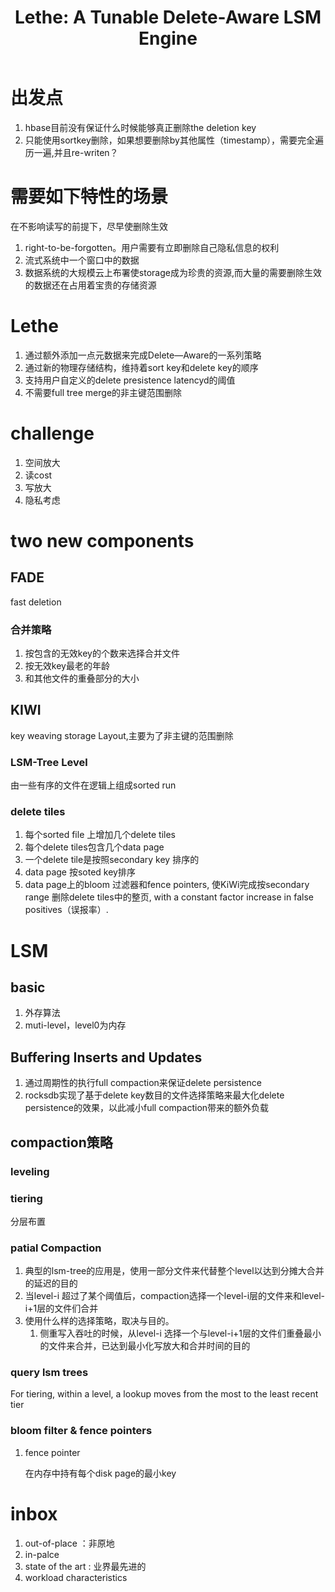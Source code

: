 #+title: Lethe: A Tunable Delete-Aware LSM Engine
* 出发点
1. hbase目前没有保证什么时候能够真正删除the deletion key
2. 只能使用sortkey删除，如果想要删除by其他属性（timestamp），需要完全遍历一遍,并且re-writen？
* 需要如下特性的场景
在不影响读写的前提下，尽早使删除生效
1. right-to-be-forgotten。用户需要有立即删除自己隐私信息的权利
2. 流式系统中一个窗口中的数据
3. 数据系统的大规模云上布署使storage成为珍贵的资源,而大量的需要删除生效的数据还在占用着宝贵的存储资源
* Lethe
1. 通过额外添加一点元数据来完成Delete—Aware的一系列策略
2. 通过新的物理存储结构，维持着sort key和delete key的顺序
3. 支持用户自定义的delete presistence latencyd的阈值
4. 不需要full tree merge的非主键范围删除
* challenge
1. 空间放大
2. 读cost
3. 写放大
4. 隐私考虑
* two new components
** FADE
fast deletion
*** 合并策略
1. 按包含的无效key的个数来选择合并文件
2. 按无效key最老的年龄
3. 和其他文件的重叠部分的大小
** KIWI
key weaving storage Layout,主要为了非主键的范围删除
*** LSM-Tree Level 
由一些有序的文件在逻辑上组成sorted run
*** delete tiles
1. 每个sorted file 上增加几个delete tiles
2. 每个delete tiles包含几个data page
3. 一个delete tile是按照secondary key 排序的
4. data page 按soted key排序
5. data page上的bloom 过滤器和fence pointers, 使KiWi完成按secondary range 删除delete tiles中的整页, with a constant factor increase in false positives（误报率）.
* LSM
** basic
1. 外存算法
2. muti-level，level0为内存
** Buffering Inserts and Updates
1. 通过周期性的执行full compaction来保证delete persistence
2. rocksdb实现了基于delete key数目的文件选择策略来最大化delete persistence的效果，以此减小full compaction带来的额外负载
** compaction策略
*** leveling
*** tiering
分层布置
*** patial Compaction
1. 典型的lsm-tree的应用是，使用一部分文件来代替整个level以达到分摊大合并的延迟的目的
2. 当level-i 超过了某个阈值后，compaction选择一个level-i层的文件来和level-i+1层的文件们合并
3. 使用什么样的选择策略，取决与目的。
   1. 侧重写入吞吐的时候，从level-i 选择一个与level-i+1层的文件们重叠最小的文件来合并，已达到最小化写放大和合并时间的目的
*** query lsm trees
For tiering, within a level, a lookup moves from the most to the least recent tier
*** bloom filter & fence pointers
**** fence pointer
在内存中持有每个disk page的最小key
* inbox
1. out-of-place ：非原地
2. in-palce
3. state of the art : 业界最先进的
4. workload characteristics
